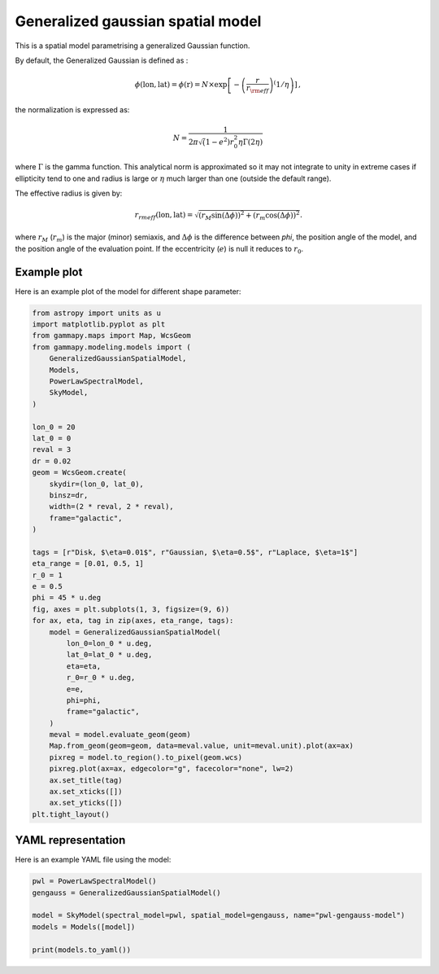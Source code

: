 
.. DO NOT EDIT.
.. THIS FILE WAS AUTOMATICALLY GENERATED BY SPHINX-GALLERY.
.. TO MAKE CHANGES, EDIT THE SOURCE PYTHON FILE:
.. "user-guide/model-gallery/spatial/plot_gen_gauss.py"
.. LINE NUMBERS ARE GIVEN BELOW.

.. only:: html

    .. note::
        :class: sphx-glr-download-link-note

        :ref:`Go to the end <sphx_glr_download_user-guide_model-gallery_spatial_plot_gen_gauss.py>`
        to download the full example code. or to run this example in your browser via Binder

.. rst-class:: sphx-glr-example-title

.. _sphx_glr_user-guide_model-gallery_spatial_plot_gen_gauss.py:


.. _generalized-gaussian-spatial-model:

Generalized gaussian spatial model
==================================

This is a spatial model parametrising a generalized Gaussian function.

By default, the Generalized Gaussian is defined as :

.. math::
    \phi(\text{lon}, \text{lat})  = \phi(\text{r}) = N \times \exp \left[ - \left( \frac{r}{r_{\rm eff}} \right)^ \left( 1/\eta \right) \right] \,,

the normalization is expressed as:

.. math::
    N = \frac{1}{ 2 \pi \sqrt(1-e^2) r_{0}^2 \eta \Gamma(2\eta)}\,

where :math:`\Gamma` is the gamma function.
This analytical norm is approximated so it may not integrate to unity in extreme cases
if ellipticity tend to one and radius is large or :math:`\eta` much larger than one (outside the default range).

The effective radius is given by:

.. math::
    r_{rm eff}(\text{lon}, \text{lat}) = \sqrt{
        (r_M \sin(\Delta \phi))^2 +
        (r_m \cos(\Delta \phi))^2
    }.

where :math:`r_M` (:math:`r_m`) is the major (minor) semiaxis, and
:math:`\Delta \phi` is the difference between `phi`, the position angle of the model, and the
position angle of the evaluation point.
If the eccentricity (:math:`e`) is null it reduces to :math:`r_0`.

.. GENERATED FROM PYTHON SOURCE LINES 40-43

Example plot
------------
Here is an example plot of the model for different shape parameter:

.. GENERATED FROM PYTHON SOURCE LINES 43-90

.. code-block:: Python


    from astropy import units as u
    import matplotlib.pyplot as plt
    from gammapy.maps import Map, WcsGeom
    from gammapy.modeling.models import (
        GeneralizedGaussianSpatialModel,
        Models,
        PowerLawSpectralModel,
        SkyModel,
    )

    lon_0 = 20
    lat_0 = 0
    reval = 3
    dr = 0.02
    geom = WcsGeom.create(
        skydir=(lon_0, lat_0),
        binsz=dr,
        width=(2 * reval, 2 * reval),
        frame="galactic",
    )

    tags = [r"Disk, $\eta=0.01$", r"Gaussian, $\eta=0.5$", r"Laplace, $\eta=1$"]
    eta_range = [0.01, 0.5, 1]
    r_0 = 1
    e = 0.5
    phi = 45 * u.deg
    fig, axes = plt.subplots(1, 3, figsize=(9, 6))
    for ax, eta, tag in zip(axes, eta_range, tags):
        model = GeneralizedGaussianSpatialModel(
            lon_0=lon_0 * u.deg,
            lat_0=lat_0 * u.deg,
            eta=eta,
            r_0=r_0 * u.deg,
            e=e,
            phi=phi,
            frame="galactic",
        )
        meval = model.evaluate_geom(geom)
        Map.from_geom(geom=geom, data=meval.value, unit=meval.unit).plot(ax=ax)
        pixreg = model.to_region().to_pixel(geom.wcs)
        pixreg.plot(ax=ax, edgecolor="g", facecolor="none", lw=2)
        ax.set_title(tag)
        ax.set_xticks([])
        ax.set_yticks([])
    plt.tight_layout()




.. image-sg:: /user-guide/model-gallery/spatial/images/sphx_glr_plot_gen_gauss_001.png
   :alt: Disk, $\eta=0.01$, Gaussian, $\eta=0.5$, Laplace, $\eta=1$
   :srcset: /user-guide/model-gallery/spatial/images/sphx_glr_plot_gen_gauss_001.png
   :class: sphx-glr-single-img





.. GENERATED FROM PYTHON SOURCE LINES 91-94

YAML representation
-------------------
Here is an example YAML file using the model:

.. GENERATED FROM PYTHON SOURCE LINES 94-102

.. code-block:: Python


    pwl = PowerLawSpectralModel()
    gengauss = GeneralizedGaussianSpatialModel()

    model = SkyModel(spectral_model=pwl, spatial_model=gengauss, name="pwl-gengauss-model")
    models = Models([model])

    print(models.to_yaml())




.. rst-class:: sphx-glr-script-out

 .. code-block:: none

    components:
    -   name: pwl-gengauss-model
        type: SkyModel
        spectral:
            type: PowerLawSpectralModel
            parameters:
            -   name: index
                value: 2.0
            -   name: amplitude
                value: 1.0e-12
                unit: cm-2 s-1 TeV-1
            -   name: reference
                value: 1.0
                unit: TeV
        spatial:
            type: GeneralizedGaussianSpatialModel
            frame: icrs
            parameters:
            -   name: lon_0
                value: 0.0
                unit: deg
            -   name: lat_0
                value: 0.0
                unit: deg
            -   name: r_0
                value: 1.0
                unit: deg
            -   name: eta
                value: 0.5
            -   name: e
                value: 0.0
            -   name: phi
                value: 0.0
                unit: deg
    metadata:
        creator: Gammapy 1.3.dev1108+g3132bb30e.d20241007
        date: '2024-10-07T16:09:30.503924'
        origin: null






.. _sphx_glr_download_user-guide_model-gallery_spatial_plot_gen_gauss.py:

.. only:: html

  .. container:: sphx-glr-footer sphx-glr-footer-example

    .. container:: binder-badge

      .. image:: images/binder_badge_logo.svg
        :target: https://mybinder.org/v2/gh/gammapy/gammapy-webpage/main?urlpath=lab/tree/notebooks/dev/user-guide/model-gallery/spatial/plot_gen_gauss.ipynb
        :alt: Launch binder
        :width: 150 px

    .. container:: sphx-glr-download sphx-glr-download-jupyter

      :download:`Download Jupyter notebook: plot_gen_gauss.ipynb <plot_gen_gauss.ipynb>`

    .. container:: sphx-glr-download sphx-glr-download-python

      :download:`Download Python source code: plot_gen_gauss.py <plot_gen_gauss.py>`

    .. container:: sphx-glr-download sphx-glr-download-zip

      :download:`Download zipped: plot_gen_gauss.zip <plot_gen_gauss.zip>`


.. only:: html

 .. rst-class:: sphx-glr-signature

    `Gallery generated by Sphinx-Gallery <https://sphinx-gallery.github.io>`_

